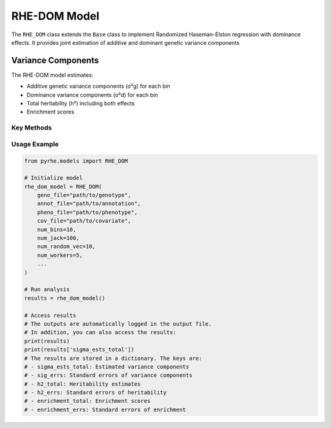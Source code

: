 RHE-DOM Model
============

The ``RHE_DOM`` class extends the ``Base`` class to implement Randomized Haseman-Elston regression with dominance effects.
It provides joint estimation of additive and dominant genetic variance components

Variance Components
~~~~~~~~~~~~~~~~~~~
The RHE-DOM model estimates:

- Additive genetic variance components (σ²g) for each bin
- Dominance variance components (σ²d) for each bin
- Total heritability (h²) including both effects
- Enrichment scores

Key Methods
-----------

.. py:method:: get_num_estimates()

   Returns number of variance components:
   
   - Returns ``num_bin * 2`` for both additive and dominance effects

.. py:method:: get_M_last_row()

   Specifies the last row of the M matrix:
   
   - Returns concatenated ``[len_bin, len_bin]``
   - First part for additive effects
   - Second part for dominance effects


.. py:method:: standardize_geno_dom(maf, geno_encoded)

   Standardizes dominance-encoded genotypes:

   :param array maf: Major allele frequencies
   :param array geno_encoded: Dominance-encoded genotypes
   :returns: Standardized dominance genotypes

   .. code-block:: python

      def standardize_geno_dom(maf, geno_encoded):
          means = np.mean(geno_encoded, axis=0)
          stds = 1 / (2 * maf * (1 - maf))
          return (geno_encoded - means) * stds

.. py:method:: _encode_geno(geno)

   Encodes genotypes for dominance effects:

   :param array geno: Original genotype matrix
   :returns: Tuple of (encoded genotypes, MAF)

   .. code-block:: python

      def _encode_geno(geno):
          # Calculate MAF
          maf = np.mean(geno, axis=0) / 2
          
          # Encode genotypes
          encoded = np.zeros_like(geno, dtype=np.float64)
          # This part is vectorized for computational efficiency
          encoded += (geno == 1) * (2 * maf[np.newaxis, :])
          encoded += (geno == 2) * (4 * maf[np.newaxis, :] - 2)
          
          return encoded, maf

.. py:method:: pre_compute_jackknife_bin(j, all_gen)

   Pre-computes statistics for jackknife estimation:

   :param int j: Jackknife sample index
   :param list all_gen: List of genotype matrices for each bin

   .. code-block:: python

      def pre_compute_jackknife_bin(j, all_gen):
          for k, X_kj in enumerate(all_gen):
            # Original genotypes
            X_kj = self.standardize_geno(X_kj) # Standardize
            self.M[j][k] = self.M[self.num_jack][k] - X_kj.shape[1]
            for b in range(self.num_random_vec):
                self.XXz[k, j, b, :] = self._compute_XXz(b, X_kj)
                if self.use_cov:
                    self.UXXz[k, j, b, :] = self._compute_UXXz(self.XXz[k][j][b])
                    self.XXUz[k, j, b, :] = self._compute_XXUz(b, X_kj)
            self.yXXy[k][j] = self._compute_yXXy(X_kj, y=self.pheno)
            
            # Encoded genotypes
            X_kj_original = all_gen[k]
            X_kj_encoded, maf = self._encode_geno(X_kj_original)
            # Standardize the encoded genotypes using maf
            X_kj_encoded = self.standardize_geno_dom(maf, X_kj_encoded)
                
            self.M[j][k + self.num_bin] = self.M[self.num_jack][k + self.num_bin] - X_kj_encoded.shape[1]
            for b in range(self.num_random_vec):
                self.XXz[k + self.num_bin, j, b, :] = self._compute_XXz(b, X_kj_encoded)
                if self.use_cov:
                    self.UXXz[k + self.num_bin, j, b, :] = self._compute_UXXz(self.XXz[k + self.num_bin][j][b])
                    self.XXUz[k + self.num_bin, j, b, :] = self._compute_XXUz(b, X_kj_encoded)
            self.yXXy[k + self.num_bin][j] = self._compute_yXXy(X_kj_encoded, y=self.pheno)

.. py:method:: run(method)

   Runs complete RHE-DOM analysis:

   :param str method: Estimation method ("lstsq" or "QR")
   :returns: Dictionary containing:
      - sigma_ests_total: Estimated variance components
      - sig_errs: Standard errors of variance components
      - h2_total: Heritability estimates
      - h2_errs: Standard errors of heritability
      - enrichment_total: Enrichment scores
      - enrichment_errs: Standard errors of enrichment

Usage Example
------------

.. code-block:: python

   from pyrhe.models import RHE_DOM

   # Initialize model
   rhe_dom_model = RHE_DOM(
       geno_file="path/to/genotype",
       annot_file="path/to/annotation",
       pheno_file="path/to/phenotype",
       cov_file="path/to/covariate",
       num_bins=10,
       num_jack=100,
       num_random_vec=10,
       num_workers=5,
       ...
   )

   # Run analysis
   results = rhe_dom_model()

   # Access results
   # The outputs are automatically logged in the output file. 
   # In addition, you can also access the results:
   print(results)
   print(results['sigma_ests_total'])
   # The results are stored in a dictionary. The keys are:
   # - sigma_ests_total: Estimated variance components
   # - sig_errs: Standard errors of variance components
   # - h2_total: Heritability estimates
   # - h2_errs: Standard errors of heritability
   # - enrichment_total: Enrichment scores
   # - enrichment_errs: Standard errors of enrichment